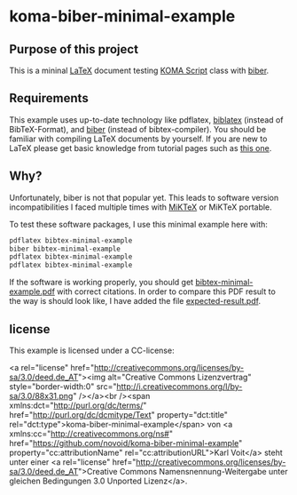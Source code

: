 
* koma-biber-minimal-example

** Purpose of this project

This is a mininal [[http://en.wikipedia.org/wiki/LaTeX][LaTeX]] document testing [[http://www.komascript.de/][KOMA Script]] class with [[http://biblatex-biber.sourceforge.net/][biber]].


** Requirements

This example uses up-to-date technology like pdflatex, [[http://www.tex.ac.uk/tex-archive/info/translations/biblatex/de/][biblatex]]
(instead of BibTeX-Format), and [[http://en.wikipedia.org/wiki/Biber_(LaTeX)][biber]] (instead of
bibtex-compiler). You should be familiar with compiling LaTeX
documents by yourself. If you are new to LaTeX please get basic
knowledge from tutorial pages such as [[http://LaTeX.TUGraz.at][this one]].

** Why?

Unfortunately, biber is not that popular yet. This leads to software
version incompatibilities I faced multiple times with [[http://miktex.org/][MiKTeX]] or
MiKTeX portable.

To test these software packages, I use this minimal example here with:

#+begin_src sh
pdflatex bibtex-minimal-example
biber bibtex-minimal-example
pdflatex bibtex-minimal-example
pdflatex bibtex-minimal-example
#+end_src

If the software is working properly, you should get
[[file:bibtex-minimal-example.pdf][bibtex-minimal-example.pdf]] with correct citations. In order to
compare this PDF result to the way is should look like, I have added
the file [[file:expected-result.pdf][expected-result.pdf]].


** license

This example is licensed under a CC-license:

<a rel="license" href="http://creativecommons.org/licenses/by-sa/3.0/deed.de_AT"><img alt="Creative Commons Lizenzvertrag" style="border-width:0" src="http://i.creativecommons.org/l/by-sa/3.0/88x31.png" /></a><br /><span xmlns:dct="http://purl.org/dc/terms/" href="http://purl.org/dc/dcmitype/Text" property="dct:title" rel="dct:type">koma-biber-minimal-example</span> von <a xmlns:cc="http://creativecommons.org/ns#" href="https://github.com/novoid/koma-biber-minimal-example" property="cc:attributionName" rel="cc:attributionURL">Karl Voit</a> steht unter einer <a rel="license" href="http://creativecommons.org/licenses/by-sa/3.0/deed.de_AT">Creative Commons Namensnennung-Weitergabe unter gleichen Bedingungen 3.0 Unported Lizenz</a>.

  
